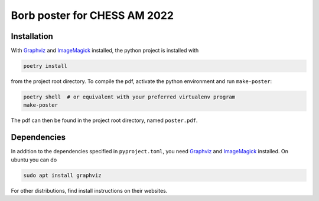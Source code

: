 Borb poster for CHESS AM 2022
=============================

Installation
------------

With `Graphviz <https://www.graphviz.org/>`__ and
`ImageMagick <https://imagemagick.org/script/index.php>`__ installed,
the python project is installed with

.. code:: sh

   poetry install

from the project root directory. To compile the pdf, activate the python
environment and run ``make-poster``:

.. code:: sh

   poetry shell  # or equivalent with your preferred virtualenv program
   make-poster

The pdf can then be found in the project root directory, named
``poster.pdf``.

Dependencies
------------

In addition to the dependencies specified in ``pyproject.toml``, you
need `Graphviz <https://www.graphviz.org/>`__ and
`ImageMagick <https://imagemagick.org/script/index.php>`__ installed. On
ubuntu you can do

.. code:: sh

   sudo apt install graphviz

For other distributions, find install instructions on their websites.
